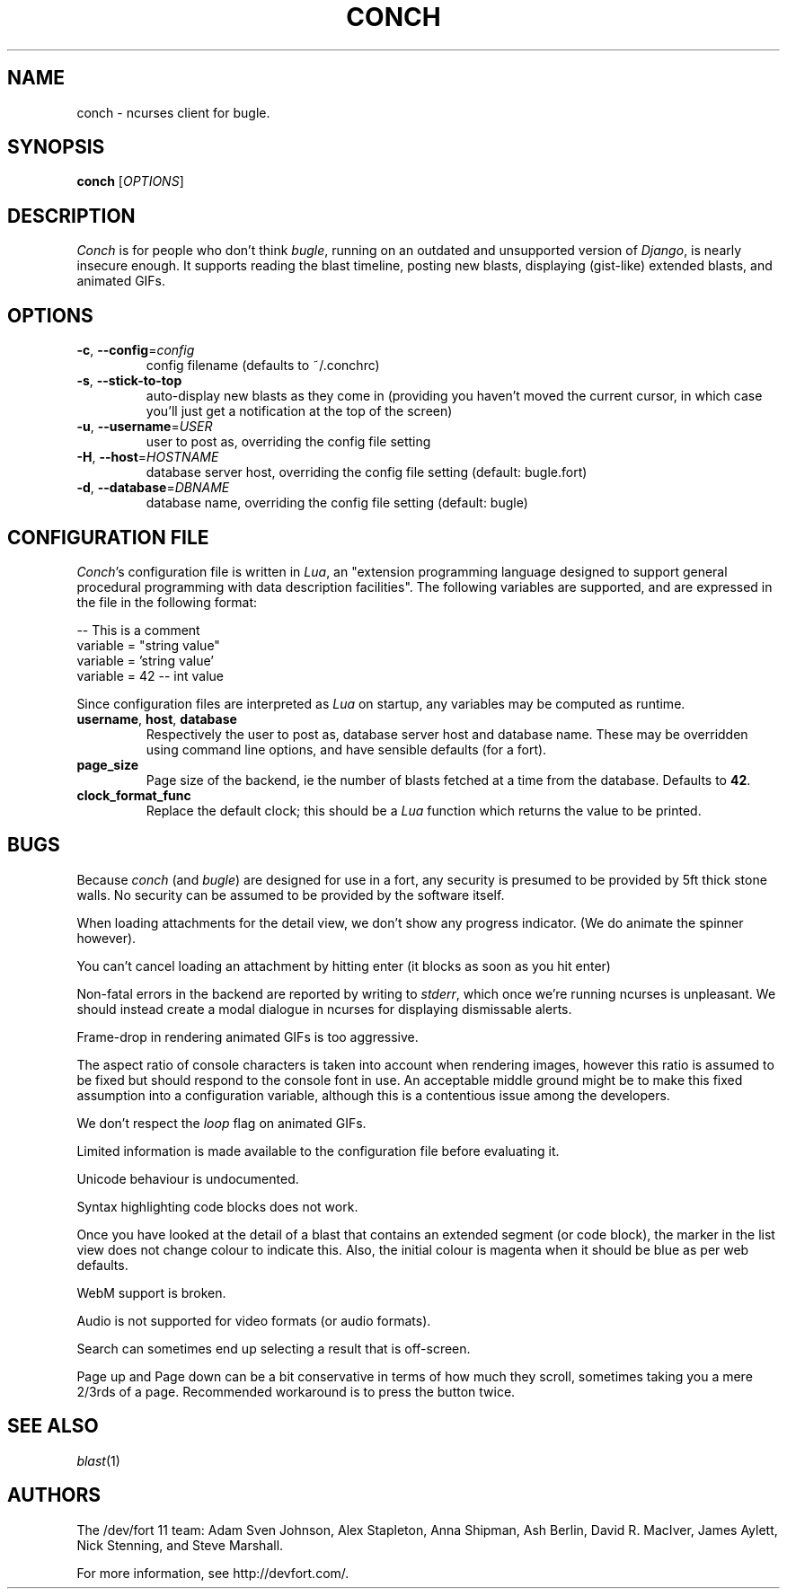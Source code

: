 .\" We don't entirely understand this
.TH CONCH "1" "May 2015" "" ""

.SH NAME
conch \- ncurses client for bugle.

.SH SYNOPSIS
.B conch
[\fIOPTIONS\fR]

.SH DESCRIPTION
\fIConch\fR is for people who don't think \fIbugle\fR, running on an
outdated and unsupported version of \fIDjango\fR, is nearly insecure
enough. It supports reading the blast timeline, posting new blasts,
displaying (gist-like) extended blasts, and animated GIFs.

.SH OPTIONS
.TP
\fB\-c\fR, \fB\-\-config\fR=\fIconfig\fR
config filename (defaults to ~/.conchrc)
.TP
\fB\-s\fR, \fB\-\-stick-to-top\fR
auto-display new blasts as they come in (providing you haven't moved
the current cursor, in which case you'll just get a notification at
the top of the screen)
.TP
\fB\-u\fR, \fB\-\-username\fR=\fIUSER\fR
user to post as, overriding the config file setting
.TP
\fB\-H\fR, \fB\-\-host\fR=\fIHOSTNAME\fR
database server host, overriding the config file setting (default:
bugle.fort)
.TP
\fB\-d\fR, \fB\-\-database\fR=\fIDBNAME\fR
database name, overriding the config file setting (default: bugle)

.SH CONFIGURATION FILE

\fIConch\fR's configuration file is written in \fILua\fR, an
"extension programming language designed to support general procedural
programming with data description facilities". The following variables
are supported, and are expressed in the file in the following format:

.nf
-- This is a comment
variable = "string value"
variable = 'string value'
variable = 42 -- int value
.fi

Since configuration files are interpreted as \fILua\fR on startup, any
variables may be computed as runtime.

.TP
\fBusername\fR, \fBhost\fR, \fBdatabase\fR
Respectively the user to post as, database server host and database
name. These may be overridden using command line options, and have
sensible defaults (for a fort).

.TP
\fBpage_size\fR
Page size of the backend, ie the number of blasts fetched at a time
from the database. Defaults to \fB42\fR.

.TP
\fBclock_format_func\fR
Replace the default clock; this should be a \fILua\fR function which
returns the value to be printed.

.SH BUGS
Because \fIconch\fR (and \fIbugle\fR) are designed for use in a fort,
any security is presumed to be provided by 5ft thick stone walls. No
security can be assumed to be provided by the software itself.

When loading attachments for the detail view, we don't show any progress
indicator. (We do animate the spinner however).

You can't cancel loading an attachment by hitting enter (it blocks as soon as
you hit enter)

Non-fatal errors in the backend are reported by writing to
\fIstderr\fR, which once we're running ncurses is unpleasant. We
should instead create a modal dialogue in ncurses for displaying
dismissable alerts.

Frame-drop in rendering animated GIFs is too aggressive.

The aspect ratio of console characters is taken into account when
rendering images, however this ratio is assumed to be fixed but should
respond to the console font in use. An acceptable middle ground might
be to make this fixed assumption into a configuration variable,
although this is a contentious issue among the developers.

We don't respect the \fIloop\fR flag on animated GIFs.

Limited information is made available to the configuration file before
evaluating it.

Unicode behaviour is undocumented.

Syntax highlighting code blocks does not work.

Once you have looked at the detail of a blast that contains an
extended segment (or code block), the marker in the list view does not
change colour to indicate this. Also, the initial colour is magenta
when it should be blue as per web defaults.

WebM support is broken.

Audio is not supported for video formats (or audio formats).

Search can sometimes end up selecting a result that is off-screen.

Page up and Page down can be a bit conservative in terms of how much they
scroll, sometimes taking you a mere 2/3rds of a page. Recommended
workaround is to press the button twice.

.SH SEE ALSO
\fIblast\fR(1)

.SH AUTHORS
.PP
The /dev/fort 11 team:
Adam Sven Johnson,
Alex Stapleton,
Anna Shipman,
Ash Berlin,
David R. MacIver,
James Aylett,
Nick Stenning, and
Steve Marshall.

For more information, see http://devfort.com/.
